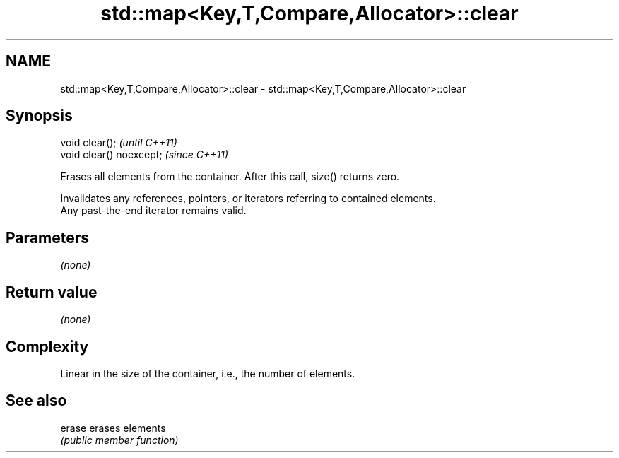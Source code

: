 .TH std::map<Key,T,Compare,Allocator>::clear 3 "2019.08.27" "http://cppreference.com" "C++ Standard Libary"
.SH NAME
std::map<Key,T,Compare,Allocator>::clear \- std::map<Key,T,Compare,Allocator>::clear

.SH Synopsis
   void clear();           \fI(until C++11)\fP
   void clear() noexcept;  \fI(since C++11)\fP

   Erases all elements from the container. After this call, size() returns zero.

   Invalidates any references, pointers, or iterators referring to contained elements.
   Any past-the-end iterator remains valid.

.SH Parameters

   \fI(none)\fP

.SH Return value

   \fI(none)\fP

.SH Complexity

   Linear in the size of the container, i.e., the number of elements.

.SH See also

   erase erases elements
         \fI(public member function)\fP
